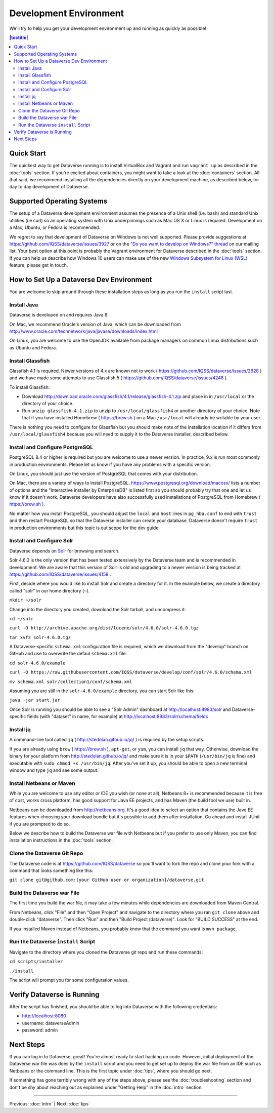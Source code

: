 =======================
Development Environment
=======================

We'll try to help you get your development environment up and running as quickly as possible!

.. contents:: |toctitle|
	:local:

Quick Start
-----------

The quickest way to get Dataverse running is to install VirtualBox and Vagrant and run ``vagrant up`` as described in the :doc:`tools` section. If you're excited about containers, you might want to take a look at the :doc:`containers` section. All that said, we recommend installing all the dependencies directly on your development machine, as described below, for day to day development of Dataverse.

Supported Operating Systems
---------------------------

The setup of a Dataverse development environment assumes the presence of a Unix shell (i.e. bash) and standard Unix utilities (i.e curl) so an operating system with Unix underpinnings such as Mac OS X or Linux is required. Development on a Mac, Ubuntu, or Fedora is recommended.

We regret to say that development of Dataverse on Windows is not well supported. Please provide suggestions at https://github.com/IQSS/dataverse/issues/3927 or on the `"Do you want to develop on Windows?" thread <https://groups.google.com/d/msg/dataverse-community/Hs9j5rIxqPI/-q54751aAgAJ>`_ on our mailing list. Your best option at this point is probably the Vagrant environment for Dataverse described in the :doc:`tools` section. If you can help us describe how Windows 10 users can make use of the new `Windows Subsystem for Linux (WSL) <https://en.wikipedia.org/wiki/Windows_Subsystem_for_Linux>`_ feature, please get in touch.

How to Set Up a Dataverse Dev Environment
-----------------------------------------

You are welcome to skip around through these installation steps as long as you run the ``install`` script last.

Install Java
~~~~~~~~~~~~

Dataverse is developed on and requires Java 8.

On Mac, we recommend Oracle's version of Java, which can be downloaded from http://www.oracle.com/technetwork/java/javase/downloads/index.html

On Linux, you are welcome to use the OpenJDK available from package managers on common Linux distributions such as Ubuntu and Fedora.

Install Glassfish
~~~~~~~~~~~~~~~~~

Glassfish 4.1 is required. Newer versions of 4.x are known not to work ( https://github.com/IQSS/dataverse/issues/2628 ) and we have made some attempts to use Glassfish 5 ( https://github.com/IQSS/dataverse/issues/4248 ).

To install Glassfish:

- Download http://download.oracle.com/glassfish/4.1/release/glassfish-4.1.zip and place in in ``/usr/local`` or the directory of your choice.
- Run ``unzip glassfish-4.1.zip`` to unzip to ``/usr/local/glassfish4`` or another directory of your choice. Note that if you have installed Homebrew ( https://brew.sh ) on a Mac ``/usr/local`` will already be writable by your user.

There is nothing you need to configure for Glassfish but you should make note of the installation location if it differs from ``/usr/local/glassfish4`` because you will need to supply it to the Dataverse installer, described below.

Install and Configure PostgreSQL
~~~~~~~~~~~~~~~~~~~~~~~~~~~~~~~~

PostgreSQL 8.4 or higher is required but you are welcome to use a newer version. In practice, 9.x is run most commonly in production environments. Please let us know if you have any problems with a specific version.

On Linux, you should just use the version of PostgreSQL that comes with your distribution.

On Mac, there are a variety of ways to install PostgreSQL. https://www.postgresql.org/download/macosx/ lists a number of options and the "Interactive installer by EnterpriseDB" is listed first so you should probably try that one and let us know if it doesn't work. Dataverse developers have also successfully used installations of PostgreSQL from Homebrew ( https://brew.sh ).

No matter how you install PostgreSQL, you should adjust the ``local`` and ``host`` lines in ``pg_hba.conf`` to end with ``trust`` and then restart PostgreSQL so that the Dataverse installer can create your database. Dataverse doesn't require ``trust`` in production environments but this topic is out scope for the dev guide.

Install and Configure Solr
~~~~~~~~~~~~~~~~~~~~~~~~~~

Dataverse depends on `Solr <http://lucene.apache.org/solr/>`_ for browsing and search.

Solr 4.6.0 is the only version that has been tested extensively by the Dataverse team and is recommended in development. We are aware that this version of Solr is old and upgrading to a newer version is being tracked at https://github.com/IQSS/dataverse/issues/4158 .

First, decide where you would like to install Solr and create a directory for it. In the example below, we create a directory called "solr" in our home directory (``~``).

``mkdir ~/solr``

Change into the directory you created, download the Solr tarball, and uncompress it:

``cd ~/solr``

``curl -O http://archive.apache.org/dist/lucene/solr/4.6.0/solr-4.6.0.tgz``

``tar xvfz solr-4.6.0.tgz``

A Dataverse-specific ``schema.xml`` configuration file is required, which we download from the "develop" branch on GitHub and use to overwrite the defaul ``schema.xml`` file:

``cd solr-4.6.0/example``

``curl -O https://raw.githubusercontent.com/IQSS/dataverse/develop/conf/solr/4.6.0/schema.xml``

``mv schema.xml solr/collection1/conf/schema.xml``

Assuming you are still in the ``solr-4.6.0/example`` directory, you can start Solr like this:

``java -jar start.jar``

Once Solr is running you should be able to see a "Solr Admin" dashboard at http://localhost:8983/solr and Dataverse-specific fields (with "dataset" in name, for example) at http://localhost:8983/solr/schema/fields

Install jq
~~~~~~~~~~

A command-line tool called ``jq`` ( http://stedolan.github.io/jq/ ) is required by the setup scripts.

If you are already using ``brew`` ( https://brew.sh ), ``apt-get``, or ``yum``, you can install ``jq`` that way. Otherwise, download the binary for your platform from http://stedolan.github.io/jq/ and make sure it is in your ``$PATH`` (``/usr/bin/jq`` is fine) and executable with ``sudo chmod +x /usr/bin/jq``. After you've set it up, you should be able to open a new terminal window and type ``jq`` and see some output.

Install Netbeans or Maven
~~~~~~~~~~~~~~~~~~~~~~~~~

While you are welcome to use any editor or IDE you wish (or none at all), Netbeans 8+ is recommended because it is free of cost, works cross platform, has good support for Java EE projects, and has Maven (the build tool we use) built in.

Netbeans can be downloaded from http://netbeans.org. It's a good idea to select an option that contains the Jave EE features when choosing your download bundle but it's possible to add them after installation. Go ahead and install JUnit if you are prompted to do so.

Below we describe how to build the Dataverse war file with Netbeans but if you prefer to use only Maven, you can find installation instructions in the :doc:`tools` section.

Clone the Dataverse Git Repo
~~~~~~~~~~~~~~~~~~~~~~~~~~~~

The Dataverse code is at https://github.com/IQSS/dataverse so you'll want to fork the repo and clone your fork with a command that looks something like this:

``git clone git@github.com:[your GitHub user or organization]/dataverse.git``

Build the Dataverse war File
~~~~~~~~~~~~~~~~~~~~~~~~~~~~

The first time you build the war file, it may take a few minutes while dependencies are downloaded from Maven Central.

From Netbeans, click "File" and then "Open Project" and navigate to the directory where you ran ``git clone`` above and double-click "dataverse". Then click "Run" and then "Build Project (dataverse)". Look for "BUILD SUCCESS" at the end.

If you installed Maven instead of Netbeans, you probably know that the command you want is ``mvn package``.

Run the Dataverse ``install`` Script
~~~~~~~~~~~~~~~~~~~~~~~~~~~~~~~~~~~~

Navigate to the directory where you cloned the Dataverse git repo and run these commands:

``cd scripts/installer``

``./install``

The script will prompt you for some configuration values.

Verify Dataverse is Running
---------------------------

After the script has finished, you should be able to log into Dataverse with the following credentials:

- http://localhost:8080
- username: dataverseAdmin
- password: admin

Next Steps
----------

If you can log in to Dataverse, great! You're almost ready to start hacking on code. However, initial deployment of the Dataverse war file was does by the ``install`` script and you need to get set up to deploy the war file from an IDE such as Netbeans or the command line. This is the first topic under :doc:`tips`, where you should go next.

If something has gone terribly wrong with any of the steps above, please see the :doc:`troubleshooting` section and don't be shy about reaching out as explained under "Getting Help" in the :doc:`intro` section.

----

Previous: :doc:`intro` | Next: :doc:`tips`
